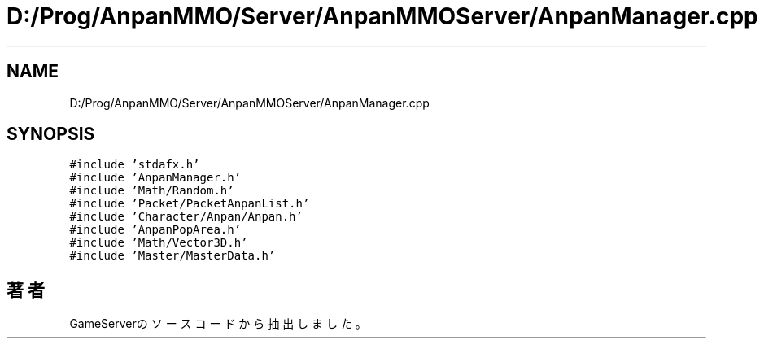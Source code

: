 .TH "D:/Prog/AnpanMMO/Server/AnpanMMOServer/AnpanManager.cpp" 3 "2018年12月20日(木)" "GameServer" \" -*- nroff -*-
.ad l
.nh
.SH NAME
D:/Prog/AnpanMMO/Server/AnpanMMOServer/AnpanManager.cpp
.SH SYNOPSIS
.br
.PP
\fC#include 'stdafx\&.h'\fP
.br
\fC#include 'AnpanManager\&.h'\fP
.br
\fC#include 'Math/Random\&.h'\fP
.br
\fC#include 'Packet/PacketAnpanList\&.h'\fP
.br
\fC#include 'Character/Anpan/Anpan\&.h'\fP
.br
\fC#include 'AnpanPopArea\&.h'\fP
.br
\fC#include 'Math/Vector3D\&.h'\fP
.br
\fC#include 'Master/MasterData\&.h'\fP
.br

.SH "著者"
.PP 
 GameServerのソースコードから抽出しました。
